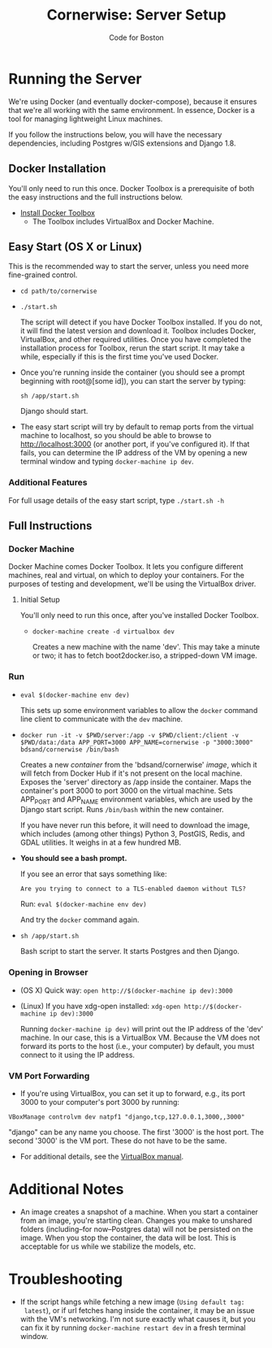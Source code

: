 #+TITLE: Cornerwise: Server Setup
#+AUTHOR: Code for Boston
#+OPTIONS: toc:nil


* Running the Server

  We're using Docker (and eventually docker-compose), because it ensures
  that we're all working with the same environment. In essence, Docker
  is a tool for managing lightweight Linux machines.

  If you follow the instructions below, you will have the necessary
  dependencies, including Postgres w/GIS extensions and Django 1.8.

** Docker Installation

   You'll only need to run this once. Docker Toolbox is a prerequisite
   of both the easy instructions and the full instructions below.

   - [[https://www.docker.com/toolbox][Install Docker Toolbox]]
     - The Toolbox includes VirtualBox and Docker Machine.

** Easy Start (OS X or Linux)

   This is the recommended way to start the server, unless you need
   more fine-grained control.

  - ~cd path/to/cornerwise~
  - ~./start.sh~

    The script will detect if you have Docker Toolbox installed. If you
    do not, it will find the latest version and download it. Toolbox
    includes Docker, VirtualBox, and other required utilities. Once you
    have completed the installation process for Toolbox, rerun the start
    script. It may take a while, especially if this is the first time
    you've used Docker.

  - Once you're running inside the container (you should see a prompt
    beginning with root@[some id]), you can start the server by typing:

    ~sh /app/start.sh~

    Django should start.

  - The easy start script will try by default to remap ports from the
    virtual machine to localhost, so you should be able to browse to
    http://localhost:3000 (or another port, if you've configured it). If
    that fails, you can determine the IP address of the VM by opening a
    new terminal window and typing ~docker-machine ip dev~.

*** Additional Features

     For full usage details of the easy start script, type
     ~./start.sh -h~

** Full Instructions

*** Docker Machine

    Docker Machine comes Docker Toolbox. It lets you configure different
    machines, real and virtual, on which to deploy your containers. For
    the purposes of testing and development, we'll be using the
    VirtualBox driver.

**** Initial Setup

     You'll only need to run this once, after you've installed Docker
     Toolbox.

     - ~docker-machine create -d virtualbox dev~

       Creates a new machine with the name 'dev'. This may take a minute
       or two; it has to fetch boot2docker.iso, a stripped-down VM
       image.

*** Run

    - ~eval $(docker-machine env dev)~

      This sets up some environment variables to allow the ~docker~
      command line client to communicate with the ~dev~ machine.

    - ~docker run -it -v $PWD/server:/app -v $PWD/client:/client -v $PWD/data:/data APP_PORT=3000 APP_NAME=cornerwise -p "3000:3000" bdsand/cornerwise /bin/bash~

      Creates a new /container/ from the 'bdsand/cornerwise' /image/,
      which it will fetch from Docker Hub if it's not present on the
      local machine. Exposes the 'server' directory as /app inside the
      container. Maps the container's port 3000 to port 3000 on the
      virtual machine. Sets APP_PORT and APP_NAME environment variables,
      which are used by the Django start script. Runs ~/bin/bash~ within
      the new container.

      If you have never run this before, it will need to download the
      image, which includes (among other things) Python 3, PostGIS,
      Redis, and GDAL utilities. It weighs in at a few hundred MB.

    - *You should see a bash prompt.*

      If you see an error that says something like:

         ~Are you trying to connect to a TLS-enabled daemon without TLS?~

      Run: ~eval $(docker-machine env dev)~

      And try the ~docker~ command again.

    - ~sh /app/start.sh~

      Bash script to start the server. It starts Postgres and then
      Django.

*** Opening in Browser
    - (OS X) Quick way: ~open http://$(docker-machine ip dev):3000~
    - (Linux) If you have xdg-open installed: ~xdg-open http://$(docker-machine ip dev):3000~

      Running ~docker-machine ip dev)~ will print out the IP address of
      the 'dev' machine. In our case, this is a VirtualBox VM. Because
      the VM does not forward its ports to the host (i.e., your
      computer) by default, you must connect to it using the IP address.

*** VM Port Forwarding
    - If you're using VirtualBox, you can set it up to forward, e.g., its port 3000 to your computer's port 3000 by running:

    ~VBoxManage controlvm dev natpf1 "django,tcp,127.0.0.1,3000,,3000"~

    "django" can be any name you choose. The first '3000' is the host
    port. The second '3000' is the VM port. These do not have to be the
    same.

    - For additional details, see the [[http://www.virtualbox.org/manual/ch06.html][VirtualBox manual]].

* Additional Notes

  - An image creates a snapshot of a machine. When you start a container from an image, you're starting clean. Changes you make to unshared folders (including--for now--Postgres data) will not be persisted on the image. When you stop the container, the data will be lost. This is acceptable for us while we stabilize the models, etc.

* Troubleshooting
  - If the script hangs while fetching a new image (~Using default tag:
    latest~), or if url fetches hang inside the container, it may be an
    issue with the VM's networking. I'm not sure exactly what causes it,
    but you can fix it by running ~docker-machine restart dev~ in a
    fresh terminal window.

